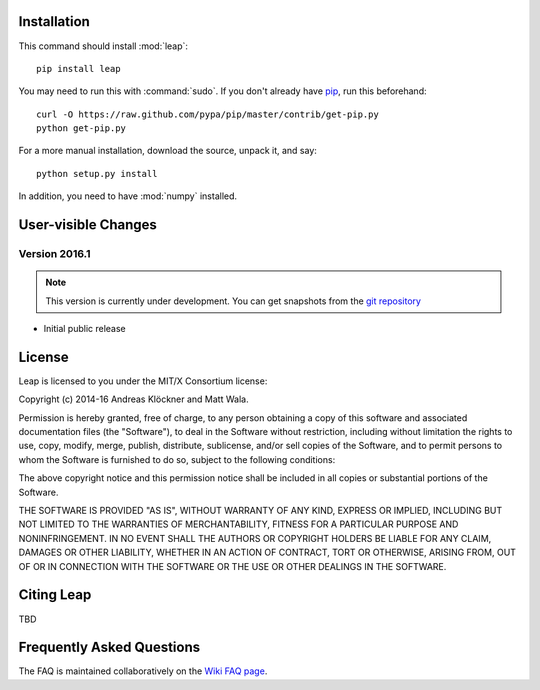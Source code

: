 Installation
============

This command should install :mod:`leap`::

    pip install leap

You may need to run this with :command:`sudo`.
If you don't already have `pip <https://pypi.python.org/pypi/pip>`_,
run this beforehand::

    curl -O https://raw.github.com/pypa/pip/master/contrib/get-pip.py
    python get-pip.py

For a more manual installation, download the source, unpack it,
and say::

    python setup.py install

In addition, you need to have :mod:`numpy` installed.

User-visible Changes
====================

Version 2016.1
--------------
.. note::

    This version is currently under development. You can get snapshots from
    the `git repository <https://gitlab.tiker.net/inducer/leap>`_

* Initial public release

License
=======

Leap is licensed to you under the MIT/X Consortium license:

Copyright (c) 2014-16 Andreas Klöckner and Matt Wala.

Permission is hereby granted, free of charge, to any person
obtaining a copy of this software and associated documentation
files (the "Software"), to deal in the Software without
restriction, including without limitation the rights to use,
copy, modify, merge, publish, distribute, sublicense, and/or sell
copies of the Software, and to permit persons to whom the
Software is furnished to do so, subject to the following
conditions:

The above copyright notice and this permission notice shall be
included in all copies or substantial portions of the Software.

THE SOFTWARE IS PROVIDED "AS IS", WITHOUT WARRANTY OF ANY KIND,
EXPRESS OR IMPLIED, INCLUDING BUT NOT LIMITED TO THE WARRANTIES
OF MERCHANTABILITY, FITNESS FOR A PARTICULAR PURPOSE AND
NONINFRINGEMENT. IN NO EVENT SHALL THE AUTHORS OR COPYRIGHT
HOLDERS BE LIABLE FOR ANY CLAIM, DAMAGES OR OTHER LIABILITY,
WHETHER IN AN ACTION OF CONTRACT, TORT OR OTHERWISE, ARISING
FROM, OUT OF OR IN CONNECTION WITH THE SOFTWARE OR THE USE OR
OTHER DEALINGS IN THE SOFTWARE.

Citing Leap
===========

TBD

Frequently Asked Questions
==========================

The FAQ is maintained collaboratively on the
`Wiki FAQ page <http://wiki.tiker.net/Leap/FrequentlyAskedQuestions>`_.

